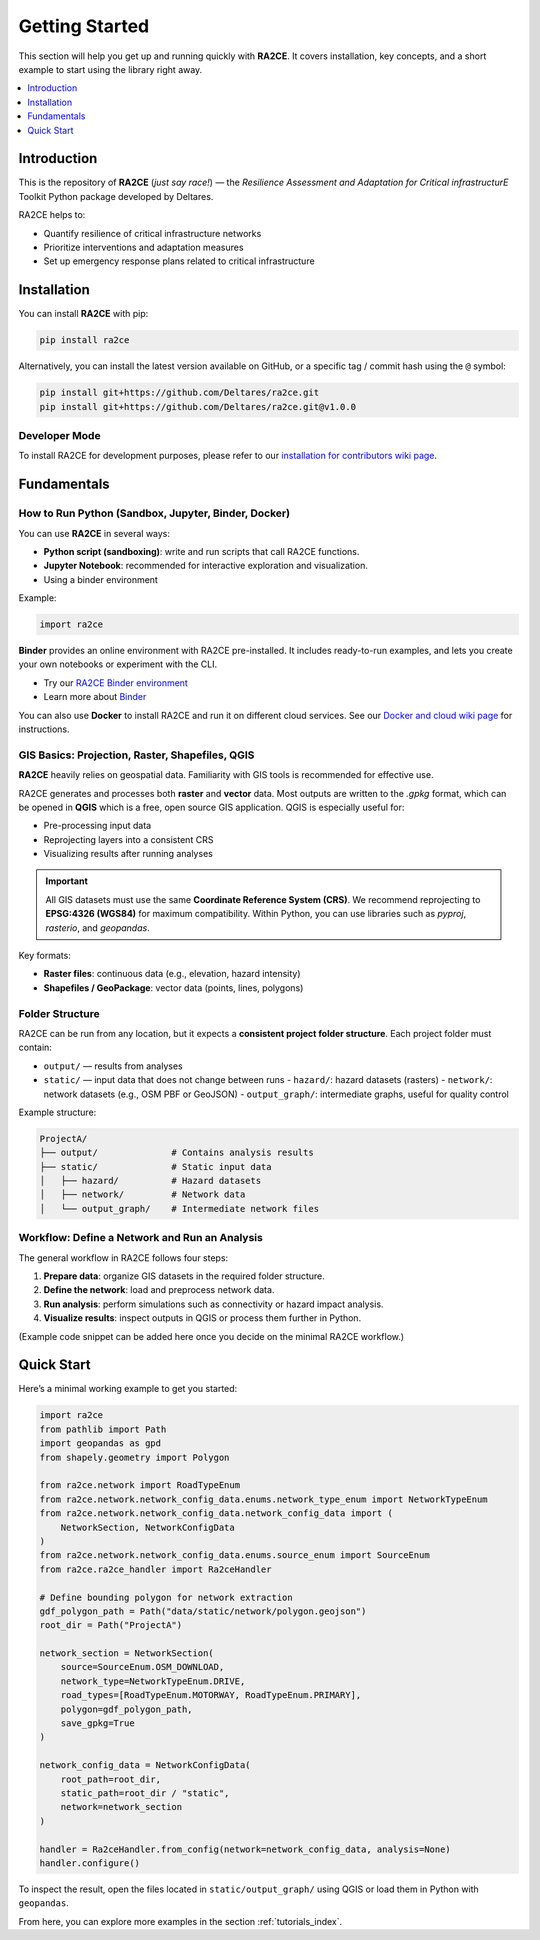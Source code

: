 Getting Started
===============

This section will help you get up and running quickly with **RA2CE**.
It covers installation, key concepts, and a short example to start using the library right away.

.. contents::
   :local:
   :depth: 1


Introduction
------------

This is the repository of **RA2CE** (*just say race!*) — the *Resilience Assessment and Adaptation for Critical
infrastructurE* Toolkit Python package developed by Deltares.

RA2CE helps to:

- Quantify resilience of critical infrastructure networks
- Prioritize interventions and adaptation measures
- Set up emergency response plans related to critical infrastructure


Installation
------------

You can install **RA2CE** with pip:

.. code-block:: bash

   pip install ra2ce

Alternatively, you can install the latest version available on GitHub,
or a specific tag / commit hash using the ``@`` symbol:

.. code-block:: bash

   pip install git+https://github.com/Deltares/ra2ce.git
   pip install git+https://github.com/Deltares/ra2ce.git@v1.0.0


Developer Mode
~~~~~~~~~~~~~~

To install RA2CE for development purposes, please refer to our
`installation for contributors wiki page <https://github.com/Deltares/ra2ce/wiki/getting-started#installation-for-contributors>`_.


Fundamentals
------------

How to Run Python (Sandbox, Jupyter, Binder, Docker)
~~~~~~~~~~~~~~~~~~~~~~~~~~~~~~~~~~~~~~~~~~~~~~~~~~~~

You can use **RA2CE** in several ways:

- **Python script (sandboxing)**: write and run scripts that call RA2CE functions.
- **Jupyter Notebook**: recommended for interactive exploration and visualization.
- Using a binder environment

Example:

.. code-block:: python

   import ra2ce

**Binder** provides an online environment with RA2CE pre-installed.
It includes ready-to-run examples, and lets you create your own notebooks or experiment with the CLI.

- Try our `RA2CE Binder environment <https://mybinder.org/v2/gh/Deltares/ra2ce/jupyter-binder>`_
- Learn more about `Binder <https://mybinder.readthedocs.io/en/latest/>`_

You can also use **Docker** to install RA2CE and run it on different cloud services.
See our `Docker and cloud wiki page <https://github.com/Deltares/ra2ce/wiki/Docker-and-Cloud>`_ for instructions.


GIS Basics: Projection, Raster, Shapefiles, QGIS
~~~~~~~~~~~~~~~~~~~~~~~~~~~~~~~~~~~~~~~~~~~~~~~~

**RA2CE** heavily relies on geospatial data.
Familiarity with GIS tools is recommended for effective use.

RA2CE generates and processes both **raster** and **vector** data.
Most outputs are written to the `.gpkg` format, which can be opened in **QGIS** which is a free, open source GIS application.
QGIS is especially useful for:

- Pre-processing input data
- Reprojecting layers into a consistent CRS
- Visualizing results after running analyses

.. important::

   All GIS datasets must use the same **Coordinate Reference System (CRS)**.
   We recommend reprojecting to **EPSG:4326 (WGS84)** for maximum compatibility.
   Within Python, you can use libraries such as `pyproj`, `rasterio`, and `geopandas`.

Key formats:

- **Raster files**: continuous data (e.g., elevation, hazard intensity)
- **Shapefiles / GeoPackage**: vector data (points, lines, polygons)


Folder Structure
~~~~~~~~~~~~~~~~

RA2CE can be run from any location, but it expects a **consistent project folder structure**.
Each project folder must contain:

- ``output/`` — results from analyses
- ``static/`` — input data that does not change between runs
  - ``hazard/``: hazard datasets (rasters)
  - ``network/``: network datasets (e.g., OSM PBF or GeoJSON)
  - ``output_graph/``: intermediate graphs, useful for quality control

Example structure:

.. code-block:: text

   ProjectA/
   ├── output/              # Contains analysis results
   ├── static/              # Static input data
   │   ├── hazard/          # Hazard datasets
   │   ├── network/         # Network data
   │   └── output_graph/    # Intermediate network files


Workflow: Define a Network and Run an Analysis
~~~~~~~~~~~~~~~~~~~~~~~~~~~~~~~~~~~~~~~~~~~~~~

The general workflow in RA2CE follows four steps:

1. **Prepare data**: organize GIS datasets in the required folder structure.
2. **Define the network**: load and preprocess network data.
3. **Run analysis**: perform simulations such as connectivity or hazard impact analysis.
4. **Visualize results**: inspect outputs in QGIS or process them further in Python.

(Example code snippet can be added here once you decide on the minimal RA2CE workflow.)


Quick Start
-----------

.. _quick-start:

Here’s a minimal working example to get you started:

.. code-block:: python

   import ra2ce
   from pathlib import Path
   import geopandas as gpd
   from shapely.geometry import Polygon

   from ra2ce.network import RoadTypeEnum
   from ra2ce.network.network_config_data.enums.network_type_enum import NetworkTypeEnum
   from ra2ce.network.network_config_data.network_config_data import (
       NetworkSection, NetworkConfigData
   )
   from ra2ce.network.network_config_data.enums.source_enum import SourceEnum
   from ra2ce.ra2ce_handler import Ra2ceHandler

   # Define bounding polygon for network extraction
   gdf_polygon_path = Path("data/static/network/polygon.geojson")
   root_dir = Path("ProjectA")

   network_section = NetworkSection(
       source=SourceEnum.OSM_DOWNLOAD,
       network_type=NetworkTypeEnum.DRIVE,
       road_types=[RoadTypeEnum.MOTORWAY, RoadTypeEnum.PRIMARY],
       polygon=gdf_polygon_path,
       save_gpkg=True
   )

   network_config_data = NetworkConfigData(
       root_path=root_dir,
       static_path=root_dir / "static",
       network=network_section
   )

   handler = Ra2ceHandler.from_config(network=network_config_data, analysis=None)
   handler.configure()

To inspect the result, open the files located in ``static/output_graph/`` using QGIS
or load them in Python with ``geopandas``.

From here, you can explore more examples in the section :ref:`tutorials_index`.